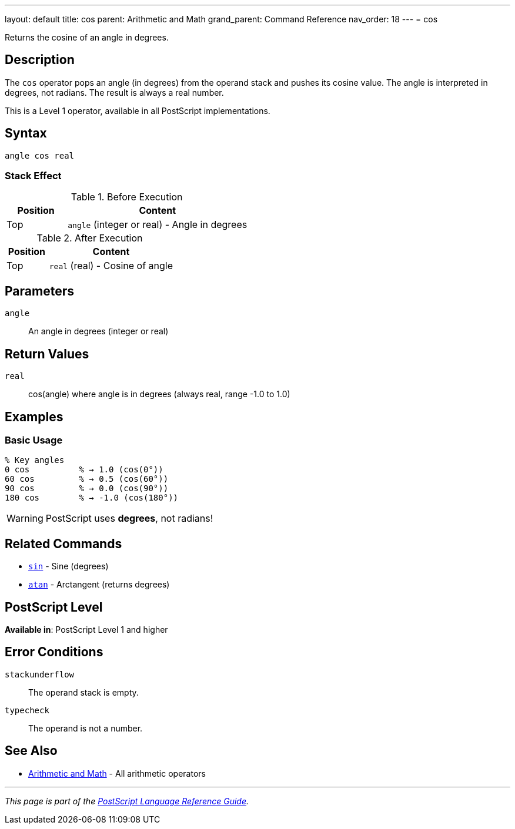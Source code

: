 ---
layout: default
title: cos
parent: Arithmetic and Math
grand_parent: Command Reference
nav_order: 18
---
= cos

Returns the cosine of an angle in degrees.

== Description

The `cos` operator pops an angle (in degrees) from the operand stack and pushes its cosine value. The angle is interpreted in degrees, not radians. The result is always a real number.

This is a Level 1 operator, available in all PostScript implementations.

== Syntax

[source,postscript]
----
angle cos real
----

=== Stack Effect

.Before Execution
[cols="1,3"]
|===
|Position |Content

|Top
|`angle` (integer or real) - Angle in degrees
|===

.After Execution
[cols="1,3"]
|===
|Position |Content

|Top
|`real` (real) - Cosine of angle
|===

== Parameters

`angle`:: An angle in degrees (integer or real)

== Return Values

`real`:: cos(angle) where angle is in degrees (always real, range -1.0 to 1.0)

== Examples

=== Basic Usage

[source,postscript]
----
% Key angles
0 cos          % → 1.0 (cos(0°))
60 cos         % → 0.5 (cos(60°))
90 cos         % → 0.0 (cos(90°))
180 cos        % → -1.0 (cos(180°))
----

WARNING: PostScript uses *degrees*, not radians!

== Related Commands

* xref:sin.adoc[`sin`] - Sine (degrees)
* xref:atan.adoc[`atan`] - Arctangent (returns degrees)

== PostScript Level

*Available in*: PostScript Level 1 and higher

== Error Conditions

`stackunderflow`::
The operand stack is empty.

`typecheck`::
The operand is not a number.

== See Also

* xref:index.adoc[Arithmetic and Math] - All arithmetic operators

---

[.text-small]
_This page is part of the xref:../index.adoc[PostScript Language Reference Guide]._
